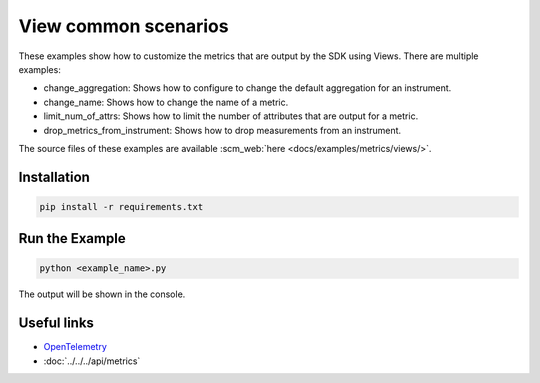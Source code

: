 View common scenarios
=====================

These examples show how to customize the metrics that are output by the SDK using Views. There are multiple examples:

* change_aggregation: Shows how to configure to change the default aggregation for an instrument.
* change_name: Shows how to change the name of a metric.
* limit_num_of_attrs: Shows how to limit the number of attributes that are output for a metric.
* drop_metrics_from_instrument: Shows how to drop measurements from an instrument.

The source files of these examples are available :scm_web:`here <docs/examples/metrics/views/>`.


Installation
------------

.. code-block:: sh

    pip install -r requirements.txt

Run the Example
---------------

.. code-block:: sh

    python <example_name>.py

The output will be shown in the console.

Useful links
------------

- OpenTelemetry_
- :doc:`../../../api/metrics`

.. _OpenTelemetry: https://github.com/open-telemetry/opentelemetry-python/
